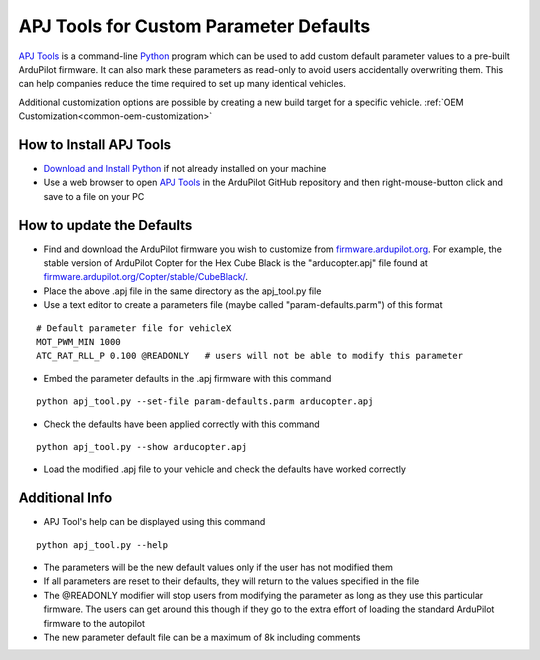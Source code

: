 .. _apjtools-intro:

=======================================
APJ Tools for Custom Parameter Defaults
=======================================

`APJ Tools <https://github.com/ArduPilot/ardupilot/blob/master/Tools/scripts/apj_tool.py>`__ is a command-line `Python <https://www.python.org/downloads/>`__ program which can be used to add custom default parameter values to a pre-built ArduPilot firmware.  It can also mark these parameters as read-only to avoid users accidentally overwriting them.  This can help companies reduce the time required to set up many identical vehicles.

Additional customization options are possible by creating a new build target for a specific vehicle. :ref:`OEM Customization<common-oem-customization>`

How to Install APJ Tools
------------------------

- `Download and Install Python <https://www.python.org/downloads/>`__ if not already installed on your machine
- Use a web browser to open `APJ Tools <https://raw.githubusercontent.com/ArduPilot/ardupilot/master/Tools/scripts/apj_tool.py>`__ in the ArduPilot GitHub repository and then right-mouse-button click and save to a file on your PC

How to update the Defaults
--------------------------

- Find and download the ArduPilot firmware you wish to customize from `firmware.ardupilot.org <https://firmware.ardupilot.org/>`__.  For example, the stable version of ArduPilot Copter for the Hex Cube Black is the "arducopter.apj" file found at `firmware.ardupilot.org/Copter/stable/CubeBlack/ <https://firmware.ardupilot.org/Copter/stable/CubeBlack>`__.
- Place the above .apj file in the same directory as the apj_tool.py file
- Use a text editor to create a parameters file (maybe called "param-defaults.parm") of this format

::

    # Default parameter file for vehicleX
    MOT_PWM_MIN 1000
    ATC_RAT_RLL_P 0.100 @READONLY   # users will not be able to modify this parameter

- Embed the parameter defaults in the .apj firmware with this command

::

    python apj_tool.py --set-file param-defaults.parm arducopter.apj

- Check the defaults have been applied correctly with this command

::

    python apj_tool.py --show arducopter.apj

- Load the modified .apj file to your vehicle and check the defaults have worked correctly

Additional Info
---------------

- APJ Tool's help can be displayed using this command

::

    python apj_tool.py --help

- The parameters will be the new default values only if the user has not modified them
- If all parameters are reset to their defaults, they will return to the values specified in the file
- The @READONLY modifier will stop users from modifying the parameter as long as they use this particular firmware.  The users can get around this though if they go to the extra effort of loading the standard ArduPilot firmware to the autopilot
- The new parameter default file can be a maximum of 8k including comments
